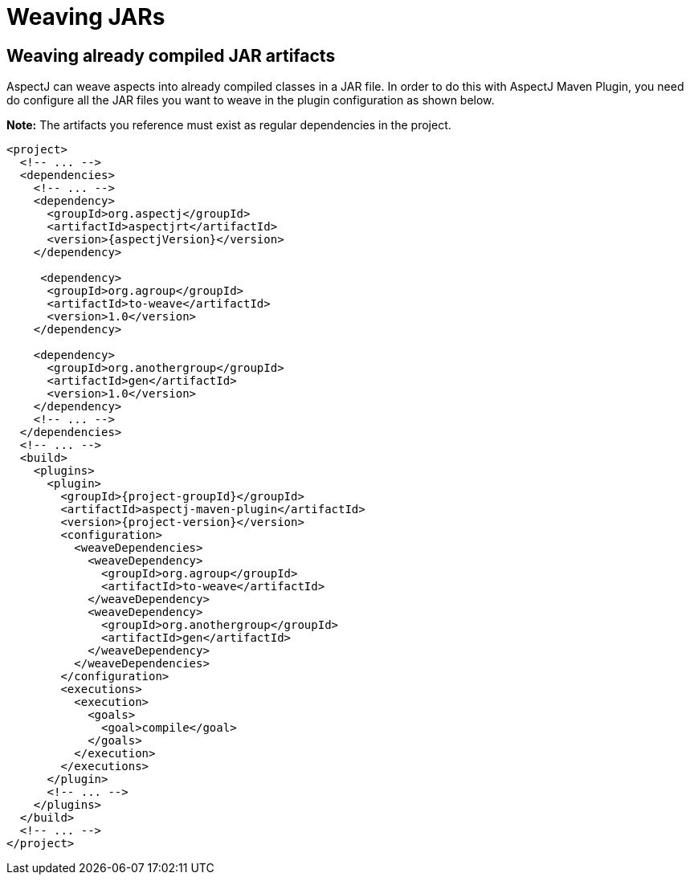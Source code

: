 # Weaving JARs
:imagesdir: ../images

## Weaving already compiled JAR artifacts

AspectJ can weave aspects into already compiled classes in a JAR file. In order to do this with AspectJ Maven Plugin,
you need do configure all the JAR files you want to weave in the plugin configuration as shown below.

**Note:** The artifacts you reference must exist as regular dependencies in the project.

[source,xml,subs="attributes,verbatim"]
----
<project>
  <!-- ... -->
  <dependencies>
    <!-- ... -->
    <dependency>
      <groupId>org.aspectj</groupId>
      <artifactId>aspectjrt</artifactId>
      <version>{aspectjVersion}</version>
    </dependency>

     <dependency>
      <groupId>org.agroup</groupId>
      <artifactId>to-weave</artifactId>
      <version>1.0</version>
    </dependency>

    <dependency>
      <groupId>org.anothergroup</groupId>
      <artifactId>gen</artifactId>
      <version>1.0</version>
    </dependency>
    <!-- ... -->
  </dependencies>
  <!-- ... -->
  <build>
    <plugins>
      <plugin>
        <groupId>{project-groupId}</groupId>
        <artifactId>aspectj-maven-plugin</artifactId>
        <version>{project-version}</version>
        <configuration>
          <weaveDependencies>
            <weaveDependency>
              <groupId>org.agroup</groupId>
              <artifactId>to-weave</artifactId>
            </weaveDependency>
            <weaveDependency>
              <groupId>org.anothergroup</groupId>
              <artifactId>gen</artifactId>
            </weaveDependency>
          </weaveDependencies>
        </configuration>
        <executions>
          <execution>
            <goals>
              <goal>compile</goal>
            </goals>
          </execution>
        </executions>
      </plugin>
      <!-- ... -->
    </plugins>
  </build>
  <!-- ... -->
</project>
----
